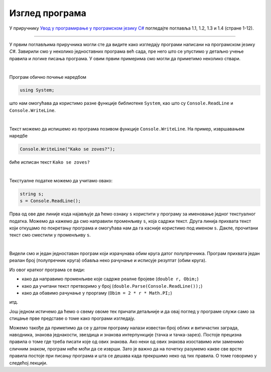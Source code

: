 Изглед програма
===============

У приручнику `Увод у програмирање у програмском језику C# <https://petljamediastorage.blob.core.windows.net/root/Media/Default/Kursevi/spec-it/csharpprirucnik.pdf>`_ погледајте поглавља 1.1, 1.2, 1.3 и 1.4 (стране 1-12).

~~~~

У првим поглављима приручника могли сте да видите како изгледају програми написани на програмском језику *C#*. Завирили смо у неколико једноставних програма већ сада, пре него што се упустимо у детаљно учење правила и логике писања програма. У овим првим примерима смо могли да приметимо неколико ствари.

|

Програм обично почиње наредбом 

.. code-block:: csharp

        using System;

што нам омогућава да користимо разне функције библиотеке ``System``, као што су ``Console.ReadLine`` и ``Console.WriteLine``.

|

Текст можемо да испишемо из програма позивом функције ``Console.WriteLine``. На пример, извршавањем наредбе 

.. code-block:: csharp

    Console.WriteLine("Kako se zoves?");

биће исписан текст ``Kako se zoves?``

|
        
Текстуалне податке можемо да учитамо овако:

.. code-block:: csharp

    string s;
    s = Console.ReadLine();

Прва од ове две линије кода најављује да ћемо ознаку ``s`` користити у програму за именовање једног текстуалног податка. Можемо да кажемо да смо направили променљиву ``s``, која садржи текст. Друга линија прихвата текст који откуцамо по покретању програма и омогућава нам да га касније користимо под именом ``s``. Дакле, прочитани текст смо сместили у променљиву ``s``. 

|
        
Видели смо и један једноставан програм који израчунава обим круга датог полупречника. Програм прихвата један реалан број (полупречник круга) обавља неко рачунање и исписује резултат (обим круга).

.. activecode:: obim1
    :passivecode: true
    :coach:
    :includesrc: _src/sekvencijalni/obim.cs
    
Из овог кратког програма се види:

- како да направимо променљиве које садрже реалне бројеве (``double r, Obim;``)
- како да учитани текст претворимо у број (``double.Parse(Console.ReadLine());``)
- како да обавимо рачунање у проргаму (``Obim = 2 * r * Math.PI;``)

итд. 

Још једном истичемо да ћемо о свему овоме тек причати детаљније и да овај поглед у програме служи само за стицање прве представе о томе како програми изгледају.

Можемо такође да приметимо да се у датом програму налази известан број облих и витичастих заграда, наводника, знакова једнакости, звездица и знакова интерпункције (тачка и тачка-зарез). Постоје прецизна правила о томе где треба писати које од ових знакова. Ако неки од ових знакова изоставимо или заменимо сличним знаком, програм неће моћи да се изврши. Зато је важно да на почетку разумемо какве све врсте правила постоје при писању програма и шта се дешава када прекршимо неко од тих правила. О томе говоримо у следећој лекцији.